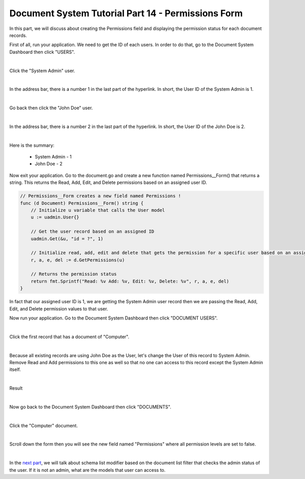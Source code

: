 Document System Tutorial Part 14 - Permissions Form
===================================================
In this part, we will discuss about creating the Permissions field and displaying the permission status for each document records.

First of all, run your application. We need to get the ID of each users. In order to do that, go to the Document System Dashboard then click "USERS".

.. image:: assets/usershighlighted.png

|

Click the "System Admin" user.

.. image:: assets/systemadminrecord.png

|

In the address bar, there is a number 1 in the last part of the hyperlink. In short, the User ID of the System Admin is 1.

.. image:: assets/userid1.png
   :align: center

|

Go back then click the "John Doe" user.

.. image:: assets/johndoerecord.png

|

In the address bar, there is a number 2 in the last part of the hyperlink. In short, the User ID of the John Doe is 2.

.. image:: assets/userid2.png
   :align: center

|

Here is the summary:

    * System Admin - 1
    * John Doe - 2

Now exit your application. Go to the document.go and create a new function named Permissions__Form() that returns a string. This returns the Read, Add, Edit, and Delete permissions based on an assigned user ID.

.. code-block:: go

    // Permissions__Form creates a new field named Permissions !
    func (d Document) Permissions__Form() string {
        // Initialize u variable that calls the User model
        u := uadmin.User{}

        // Get the user record based on an assigned ID
        uadmin.Get(&u, "id = ?", 1)

        // Initialize read, add, edit and delete that gets the permission for a specific user based on an assigned ID
        r, a, e, del := d.GetPermissions(u)

        // Returns the permission status
        return fmt.Sprintf("Read: %v Add: %v, Edit: %v, Delete: %v", r, a, e, del)
    }

In fact that our assigned user ID is 1, we are getting the System Admin user record then we are passing the Read, Add, Edit, and Delete permission values to that user.

Now run your application. Go to the Document System Dashboard then click "DOCUMENT USERS".

.. image:: assets/documentusershighlighted.png

|

Click the first record that has a document of "Computer".

.. image:: assets/documentuserfirstrecord.png

|

Because all existing records are using John Doe as the User, let's change the User of this record to System Admin. Remove Read and Add permissions to this one as well so that no one can access to this record except the System Admin itself.

.. image:: assets/documentuserfirstrecordmodify.png
   :align: center

|

Result

.. image:: assets/documentuserfirstrecordresult.png

|

Now go back to the Document System Dashboard then click "DOCUMENTS".

.. image:: assets/documentshighlighted.png

|

Click the "Computer" document.

.. image:: assets/documentcomputer.png

|

Scroll down the form then you will see the new field named "Permissions" where all permission levels are set to false.

.. image:: assets/permissionfieldfirstrecord.png

|

In the `next part`_, we will talk about schema list modifier based on the document list filter that checks the admin status of the user. If it is not an admin, what are the models that user can access to.

.. _next part: https://uadmin.readthedocs.io/en/latest/document_system/tutorial/part15.html
